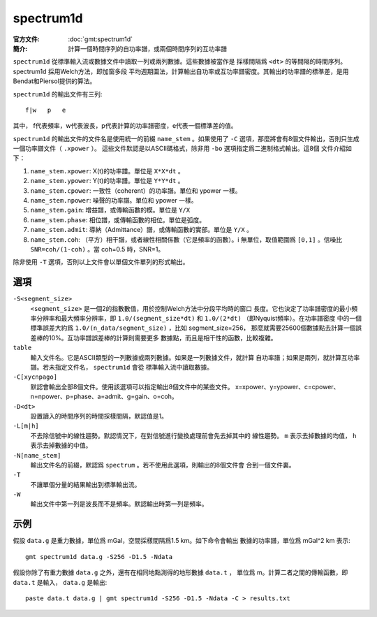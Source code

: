 .. index:: ! spectrum1d

spectrum1d
==========

:官方文件: :doc:`gmt:spectrum1d`
:簡介: 計算一個時間序列的自功率譜，或兩個時間序列的互功率譜

``spectrum1d`` 從標準輸入流或數據文件中讀取一列或兩列數據。這些數據被當作是
採樣間隔爲 ``<dt>`` 的等間隔的時間序列。spectrum1d 採用Welch方法，即加窗多段
平均週期圖法，計算輸出自功率或互功率譜密度。其輸出的功率譜的標準差，是用
Bendat和Piersol提供的算法。

``spectrum1d`` 的輸出文件有三列::

    f|w   p   e

其中， f代表頻率，w代表波長，p代表計算的功率譜密度，e代表一個標準差的值。

``spectrum1d`` 的輸出文件的文件名是使用統一的前綴 ``name_stem`` 。如果使用了
``-C`` 選項，那麼將會有8個文件輸出，否則只生成一個功率譜文件（ ``.xpower`` ）。
這些文件默認是以ASCII碼格式，除非用 ``-bo`` 選項指定爲二進制格式輸出。這8個
文件介紹如下：

1. ``name_stem.xpower``: X(t)的功率譜。單位是 ``X*X*dt`` 。
2. ``name_stem.ypower``: Y(t)的功率譜。單位是 ``Y*Y*dt`` 。
3. ``name_stem.cpower``: 一致性（coherent）的功率譜。單位和 ypower 一樣。
4. ``name_stem.npower``: 噪聲的功率譜。單位和 ypower 一樣。
5. ``name_stem.gain``: 增益譜，或傳輸函數的模。單位是 ``Y/X``
6. ``name_stem.phase``: 相位譜，或傳輸函數的相位。單位是弧度。
7. ``name_stem.admit``: 導納（Admittance）譜，或傳輸函數的實部。單位是 ``Y/X`` 。
8. ``name_stem.coh``: （平方）相干譜，或者線性相關係數（它是頻率的函數）。i
   無單位，取值範圍爲 ``[0,1]`` 。信噪比 ``SNR=coh/(1-coh)`` 。當 coh=0.5 時，SNR=1。

除非使用 ``-T`` 選項，否則以上文件會以單個文件單列的形式輸出。

選項
----

``-S<segment_size>``
    ``<segment_size>`` 是一個2的指數數值，用於控制Welch方法中分段平均時的窗口
    長度。它也決定了功率譜密度的最小頻率分辨率和最大頻率分辨率，即
    ``1.0/(segment_size*dt)`` 和 ``1.0/(2*dt)`` （即Nyquist頻率）。在功率譜密度
    中的一個標準誤差大約爲 ``1.0/(n_data/segment_size)`` ，比如 segment_size=256，
    那麼就需要25600個數據點去計算一個誤差棒的10%。互功率譜誤差棒的計算則需要更多
    數據點，而且是相干性的函數，比較複雜。

``table``
    輸入文件名。它是ASCII類型的一列數據或兩列數據。如果是一列數據文件，就計算
    自功率譜；如果是兩列，就計算互功率譜。若未指定文件名， ``spectrum1d`` 會從
    標準輸入流中讀取數據。

``-C[xycnpago]``
    默認會輸出全部8個文件。使用該選項可以指定輸出8個文件中的某些文件。
    x=xpower、y=ypower、c=cpower、n=npower、p=phase、a=admit、g=gain、o=coh。

``-D<dt>``
    設置讀入的時間序列的時間採樣間隔，默認值是1。

``-L[m|h]``
    不去除信號中的線性趨勢。默認情況下，在對信號進行變換處理前會先去掉其中的
    線性趨勢。 ``m`` 表示去掉數據的均值， ``h`` 表示去掉數據的中值。

``-N[name_stem]``
    輸出文件名的前綴，默認爲 ``spectrum`` 。若不使用此選項，則輸出的8個文件會
    合到一個文件裏。

``-T``
    不讓單個分量的結果輸出到標準輸出流。

``-W``
    輸出文件中第一列是波長而不是頻率。默認輸出時第一列是頻率。

示例
----

假設 ``data.g`` 是重力數據，單位爲 mGal，空間採樣間隔爲1.5 km。如下命令會輸出
數據的功率譜，單位爲 mGal^2 km 表示::

    gmt spectrum1d data.g -S256 -D1.5 -Ndata

假設你除了有重力數據 ``data.g`` 之外，還有在相同地點測得的地形數據 ``data.t`` ，
單位爲 m。計算二者之間的傳輸函數，即 ``data.t`` 是輸入， ``data.g`` 是輸出::

    paste data.t data.g | gmt spectrum1d -S256 -D1.5 -Ndata -C > results.txt
